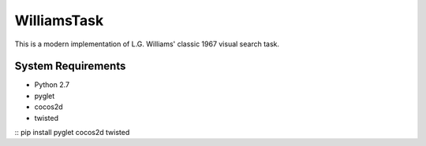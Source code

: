 ============
WilliamsTask
============

This is a modern implementation of L.G. Williams' classic 1967 visual search task.

System Requirements
-------------------

* Python 2.7
* pyglet
* cocos2d
* twisted

::
pip install pyglet cocos2d twisted
